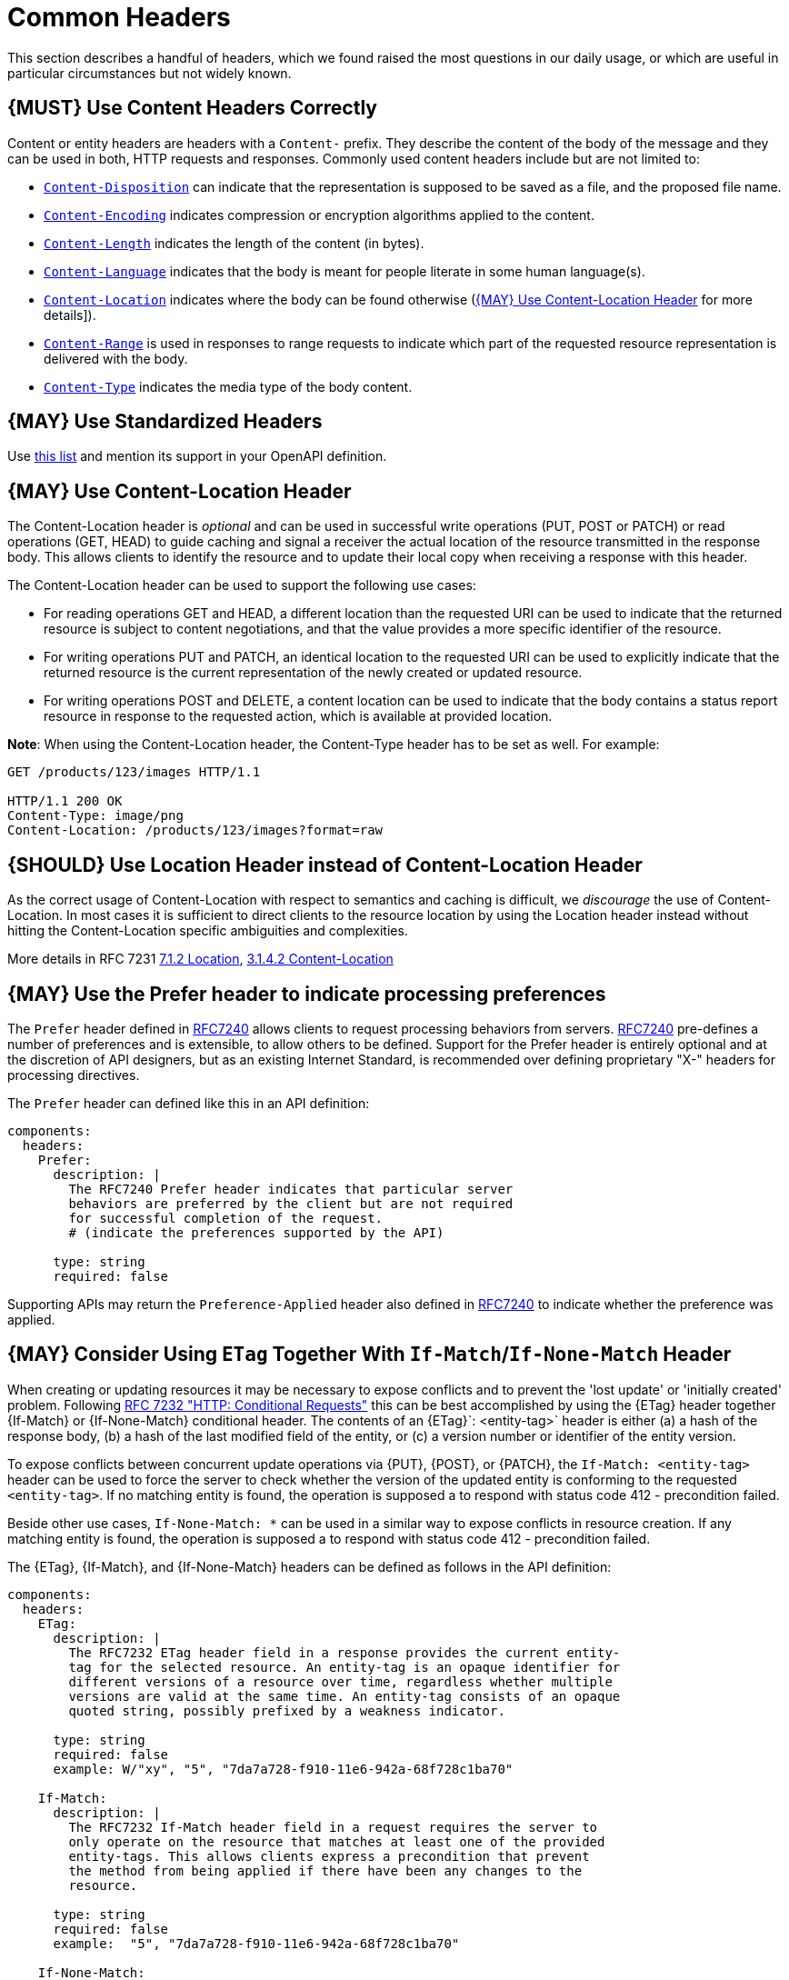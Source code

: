 [[common-headers]]
= Common Headers

This section describes a handful of headers, which we found raised the
most questions in our daily usage, or which are useful in particular
circumstances but not widely known.

[#178]
== {MUST} Use Content Headers Correctly

Content or entity headers are headers with a `Content-` prefix. They
describe the content of the body of the message and they can be used in
both, HTTP requests and responses. Commonly used content headers include
but are not limited to:

* https://tools.ietf.org/html/rfc6266[`Content-Disposition`] can
indicate that the representation is supposed to be saved as a file, and
the proposed file name.
* https://tools.ietf.org/html/rfc7231#section-3.1.2.2[`Content-Encoding`]
indicates compression or encryption algorithms applied to the content.
* https://tools.ietf.org/html/rfc7230#section-3.3.2[`Content-Length`]
indicates the length of the content (in bytes).
* https://tools.ietf.org/html/rfc7231#section-3.1.3.2[`Content-Language`]
indicates that the body is meant for people literate in some human
language(s).
* https://tools.ietf.org/html/rfc7231#section-3.1.4.2[`Content-Location`]
indicates where the body can be found otherwise
(<<179>> for more details]).
* https://tools.ietf.org/html/rfc7233#section-4.2[`Content-Range`] is
used in responses to range requests to indicate which part of the
requested resource representation is delivered with the body.
* https://tools.ietf.org/html/rfc7231#section-3.1.1.5[`Content-Type`]
indicates the media type of the body content.

[#133]
== {MAY} Use Standardized Headers

Use http://en.wikipedia.org/wiki/List_of_HTTP_header_fields[this list]
and mention its support in your OpenAPI definition.

[#179]
== {MAY} Use Content-Location Header

The Content-Location header is _optional_ and can be used in successful
write operations (PUT, POST or PATCH) or read operations (GET, HEAD) to
guide caching and signal a receiver the actual location of the resource
transmitted in the response body. This allows clients to identify the
resource and to update their local copy when receiving a response with
this header.

The Content-Location header can be used to support the following use
cases:

* For reading operations GET and HEAD, a different location than the
requested URI can be used to indicate that the returned resource is
subject to content negotiations, and that the value provides a more
specific identifier of the resource.
* For writing operations PUT and PATCH, an identical location to the
requested URI can be used to explicitly indicate that the returned
resource is the current representation of the newly created or updated
resource.
* For writing operations POST and DELETE, a content location can be used
to indicate that the body contains a status report resource in response
to the requested action, which is available at provided location.

*Note*: When using the Content-Location header, the Content-Type header
has to be set as well. For example:

[source,http]
----
GET /products/123/images HTTP/1.1

HTTP/1.1 200 OK
Content-Type: image/png
Content-Location: /products/123/images?format=raw
----

[#180]
== {SHOULD} Use Location Header instead of Content-Location Header

As the correct usage of Content-Location with respect to semantics and
caching is difficult, we _discourage_ the use of Content-Location. In
most cases it is sufficient to direct clients to the resource location
by using the Location header instead without hitting the
Content-Location specific ambiguities and complexities.

More details in RFC 7231
https://tools.ietf.org/html/rfc7231#section-7.1.2[7.1.2 Location],
https://tools.ietf.org/html/rfc7231#section-3.1.4.2[3.1.4.2
Content-Location]

[#181]
== {MAY} Use the Prefer header to indicate processing preferences

The `Prefer` header defined in
https://tools.ietf.org/html/rfc7240[RFC7240] allows clients to request
processing behaviors from servers.
https://tools.ietf.org/html/rfc7240[RFC7240] pre-defines a number of
preferences and is extensible, to allow others to be defined. Support
for the Prefer header is entirely optional and at the discretion of API
designers, but as an existing Internet Standard, is recommended over
defining proprietary "X-" headers for processing directives.

The `Prefer` header can defined like this in an API definition:

[source,yaml]
----
components:
  headers:
    Prefer:
      description: |
        The RFC7240 Prefer header indicates that particular server
        behaviors are preferred by the client but are not required
        for successful completion of the request.
        # (indicate the preferences supported by the API)

      type: string
      required: false
----

Supporting APIs may return the `Preference-Applied` header also defined
in https://tools.ietf.org/html/rfc7240[RFC7240] to indicate whether the
preference was applied.

[#182]
== {MAY} Consider Using `ETag` Together With `If-Match`/`If-None-Match` Header

When creating or updating resources it may be necessary to expose conflicts
and to prevent the 'lost update' or 'initially created' problem. Following
https://tools.ietf.org/html/rfc7232[RFC 7232 "HTTP: Conditional Requests"]
this can be best accomplished by using the {ETag} header together {If-Match}
or {If-None-Match} conditional header. The contents of an {ETag}`: <entity-tag>`
header is either (a) a hash of the response body, (b) a hash of the last
modified field of the entity, or (c) a version number or identifier of the
entity version.

To expose conflicts between concurrent update operations via {PUT}, {POST},
or {PATCH}, the `If-Match: <entity-tag>` header can be used to force the server
to check whether the version of the updated entity is conforming to the
requested `<entity-tag>`. If no matching entity is found, the operation is
supposed a to respond with status code 412 - precondition failed.

Beside other use cases, `If-None-Match: *` can be used in a similar way to
expose conflicts in resource creation. If any matching entity is found, the
operation is supposed a to respond with status code 412 - precondition failed.

The {ETag}, {If-Match}, and {If-None-Match} headers can be defined as
follows in the API definition:

[source,yaml]
----
components:
  headers:
    ETag:
      description: |
        The RFC7232 ETag header field in a response provides the current entity-
        tag for the selected resource. An entity-tag is an opaque identifier for
        different versions of a resource over time, regardless whether multiple
        versions are valid at the same time. An entity-tag consists of an opaque
        quoted string, possibly prefixed by a weakness indicator.

      type: string
      required: false
      example: W/"xy", "5", "7da7a728-f910-11e6-942a-68f728c1ba70"
    
    If-Match:
      description: |
        The RFC7232 If-Match header field in a request requires the server to
        only operate on the resource that matches at least one of the provided
        entity-tags. This allows clients express a precondition that prevent
        the method from being applied if there have been any changes to the
        resource.

      type: string
      required: false
      example:  "5", "7da7a728-f910-11e6-942a-68f728c1ba70"
    
    If-None-Match:
      description: |
        The RFC7232 If-None-Match header field in a request requires the server
        to only operate on the resource if it does not match any of the provided
        entity-tags. If the provided entity-tag is `*`, it is required that the
        resource does not exist at all.
    
      type: string
      required: false
      example: "7da7a728-f910-11e6-942a-68f728c1ba70", *
----

Please see <<optimistic-locking>> for a detailed discussion and options.

[#230]
== {MAY} Consider Using `Idempotency-Key` Header

When creating or updating resources it can be helpful or necessary to prevent
duplicate execution to ensure idempotent response behavior. Generally, this can 
be achieved by sending a client specific _unique request key_ – that is not
part of the resource – using the {Idempotency-Key} header.

The _unique request key_ is stored temporarily, e.g. for 24 hours, together
with the response and a request hash (optionally) in a key cache. The service
can now look up the _unique request key_ in the key cache and serve the
response from the key cache, instead of re-executing the request, to ensure
idempotent behavior. Optionally, it can check the request hash for consistency
before serving the response. If the key is not in the key store, the request
is executed as usual and the response is stored in the key cache.

This allows clients to safely retry requests after timeouts etc while receive
the same response multiple times.

*Note:* To grant a reliable idempotent execution semantic, the resource and
the key cache have to be updated with hard transaction semantics – considering
all potential pitfalls of failures, timeouts, and concurrent requests in a
distributed systems. This makes a correct implementation very hard

The {Idempotency-Key} header must be defined as follows, but you are free to
choose your expiration time:

[source,yaml]
----
components:
  headers:
    Idempotency-Key:
      description: |
        The idempotency key is a UUID version 4 (random) created by the client
        to identify a request. It is used by the service to identify subsequent
        retries of the same request and ensure idempotent behavior by sending
        the same response without executing the request a second time.

        Idempotency keys expire after 24 hours. Clients are responsible to stay
        within this limits, if they require idempotent behavior.

      type: string
      format: uuid
      required: false
      example: "7da7a728-f910-11e6-942a-68f728c1ba70"
----

*Note:* The {Idempotency-Key} header unlike other headers in this section
is not standardized in an RFC. Our only reference are the usage in the
https://stripe.com/docs/api/idempotent_requests[Stripe API]. However, as it
fit not into our section about <<proprietary-headers>>, and we did not want
to change the header name and semantic, we decided to treat it as any other
common header.
